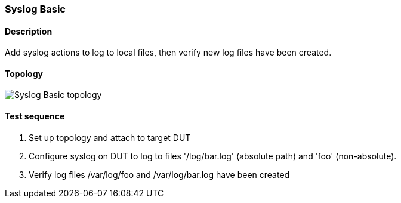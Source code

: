 === Syslog Basic
==== Description
Add syslog actions to log to local files, then verify new log files have been created.

==== Topology
ifdef::topdoc[]
image::../../test/case/ietf_syslog/basic/topology.svg[Syslog Basic topology]
endif::topdoc[]
ifndef::topdoc[]
ifdef::testgroup[]
image::basic/topology.svg[Syslog Basic topology]
endif::testgroup[]
ifndef::testgroup[]
image::topology.svg[Syslog Basic topology]
endif::testgroup[]
endif::topdoc[]
==== Test sequence
. Set up topology and attach to target DUT
. Configure syslog on DUT to log to files '/log/bar.log' (absolute path) and 'foo' (non-absolute).
. Verify log files /var/log/foo and /var/log/bar.log have been created


<<<

